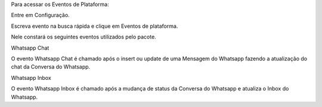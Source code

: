 Para acessar os Eventos de Plataforma:

Entre em Configuração.

.. image:: evento1.png
    :width: 500px
    :alt: Solidity logo
    :align: center
    
Escreva evento na busca rápida e clique em Eventos de plataforma.

Nele constará os seguintes eventos utilizados pelo pacote.

.. image:: evento2.png
    :width: 500px
    :alt: Solidity logo
    :align: center
    
Whatsapp Chat

O evento Whatsapp Chat é chamado após o insert ou update de uma Mensagem do Whatsapp fazendo a atualização do chat da Conversa do Whatsapp.

Whatsapp Inbox

O evento Whatsapp Inbox é chamado após a mudança de status da Conversa do Whatsapp e atualiza o Inbox do Whatsapp.
